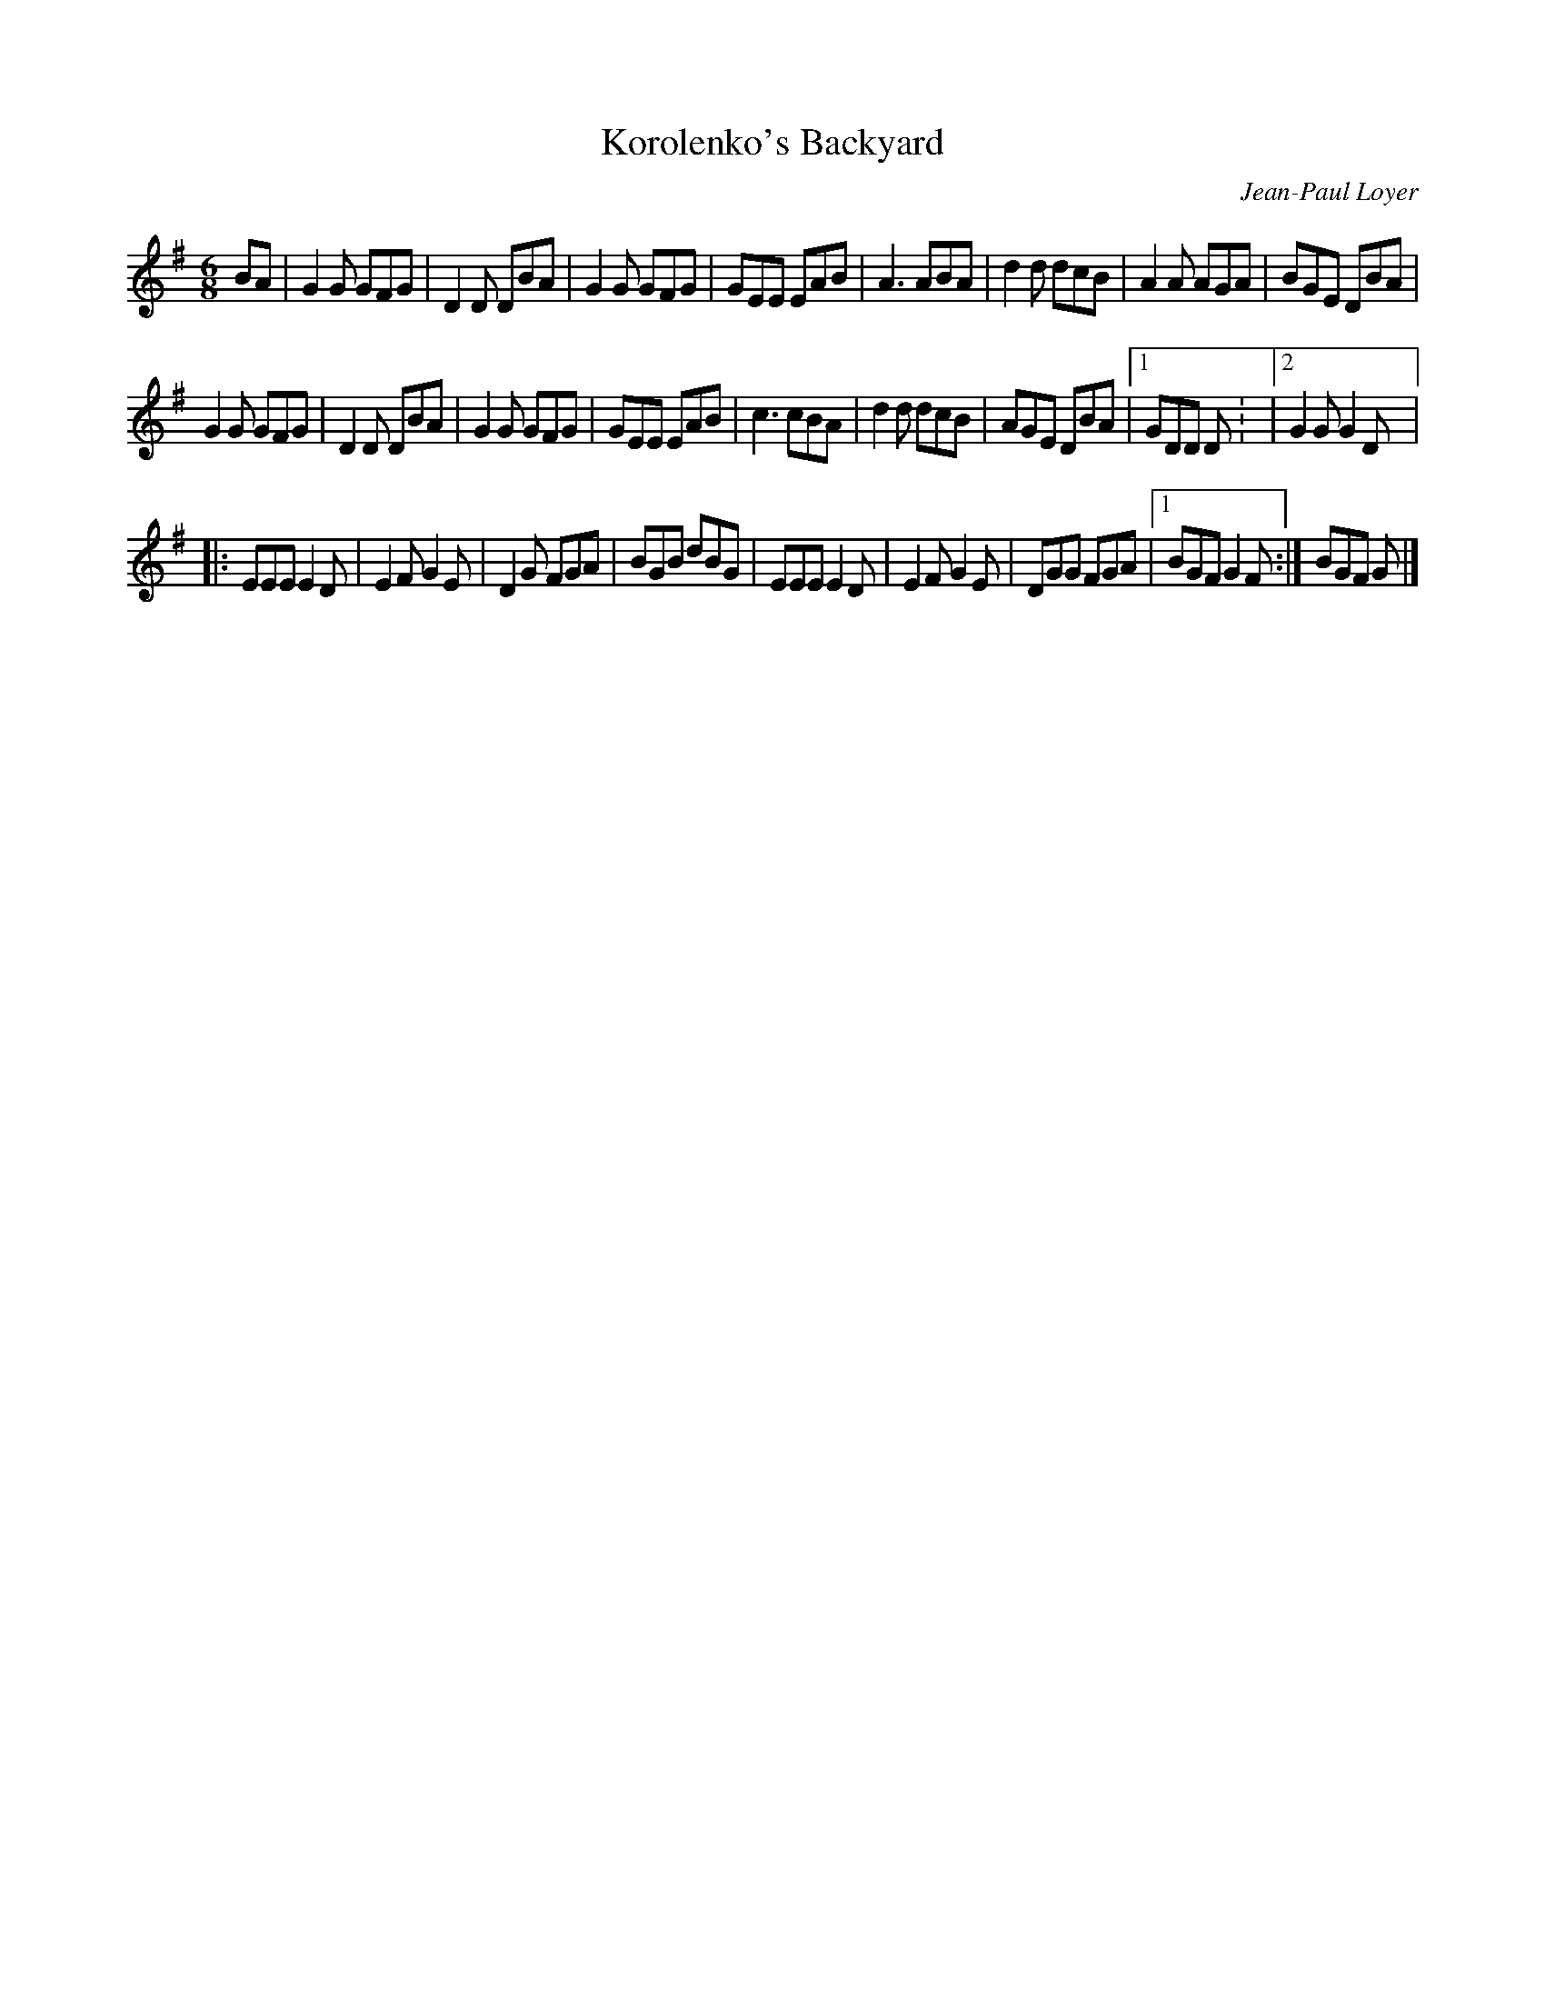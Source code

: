 X:240
T:Korolenko's Backyard
C:Jean-Paul Loyer
Z:robin.beech@mcgill.ca
R:jig
M:6/8
L:1/8
K:G
BA | G2G GFG | D2D DBA | G2G GFG | GEE EAB | A3 ABA | d2d dcB | A2A AGA | BGE DBA |
G2G GFG | D2D DBA | G2G GFG | GEE EAB | c3 cBA | d2d dcB | AGE DBA |1 GDD D: |2 G2G G2D |:
EEE E2D | E2F G2E | D2G  FGA | BGB dBG | EEE E2D | E2F G2E | DGG FGA |1 BGF G2F :| BGF G |]
